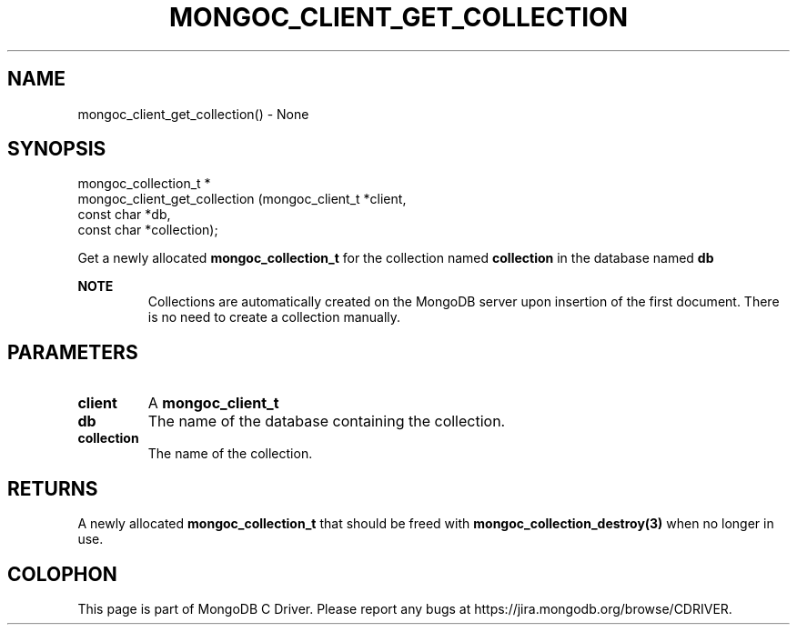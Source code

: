 .\" This manpage is Copyright (C) 2016 MongoDB, Inc.
.\" 
.\" Permission is granted to copy, distribute and/or modify this document
.\" under the terms of the GNU Free Documentation License, Version 1.3
.\" or any later version published by the Free Software Foundation;
.\" with no Invariant Sections, no Front-Cover Texts, and no Back-Cover Texts.
.\" A copy of the license is included in the section entitled "GNU
.\" Free Documentation License".
.\" 
.TH "MONGOC_CLIENT_GET_COLLECTION" "3" "2016\(hy10\(hy19" "MongoDB C Driver"
.SH NAME
mongoc_client_get_collection() \- None
.SH "SYNOPSIS"

.nf
.nf
mongoc_collection_t *
mongoc_client_get_collection (mongoc_client_t *client,
                              const char      *db,
                              const char      *collection);
.fi
.fi

Get a newly allocated
.B mongoc_collection_t
for the collection named
.B collection
in the database named
.B db
.

.B NOTE
.RS
Collections are automatically created on the MongoDB server upon insertion of the first document. There is no need to create a collection manually.
.RE

.SH "PARAMETERS"

.TP
.B
client
A
.B mongoc_client_t
.
.LP
.TP
.B
db
The name of the database containing the collection.
.LP
.TP
.B
collection
The name of the collection.
.LP

.SH "RETURNS"

A newly allocated
.B mongoc_collection_t
that should be freed with
.B mongoc_collection_destroy(3)
when no longer in use.


.B
.SH COLOPHON
This page is part of MongoDB C Driver.
Please report any bugs at https://jira.mongodb.org/browse/CDRIVER.